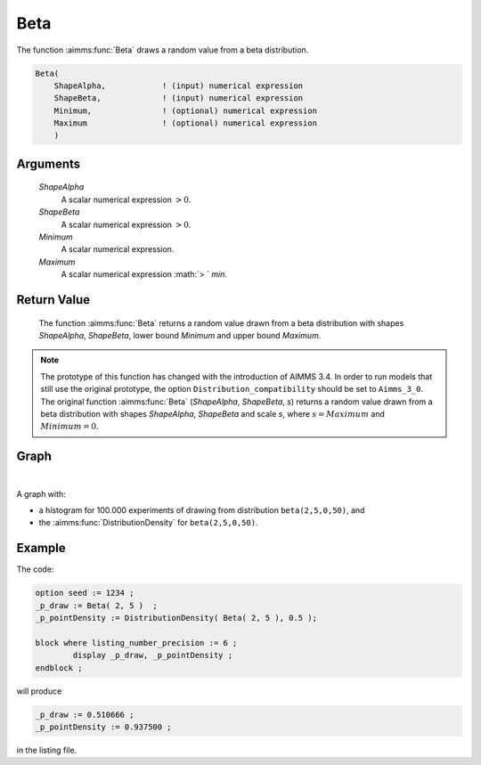 .. aimms:function:: Beta(ShapeAlpha, ShapeBeta, Minimum, Maximum)

.. _Beta:

Beta
====

The function :aimms:func:`Beta` draws a random value from a beta distribution.

.. code-block:: aimms

    Beta(
        ShapeAlpha,            ! (input) numerical expression
        ShapeBeta,             ! (input) numerical expression
        Minimum,               ! (optional) numerical expression
        Maximum                ! (optional) numerical expression
        )

Arguments
---------

    *ShapeAlpha*
        A scalar numerical expression :math:`> 0`.

    *ShapeBeta*
        A scalar numerical expression :math:`> 0`.

    *Minimum*
        A scalar numerical expression.

    *Maximum*
        A scalar numerical expression :math:`> ` *min*.

Return Value
------------

    The function :aimms:func:`Beta` returns a random value drawn from a beta
    distribution with shapes *ShapeAlpha*, *ShapeBeta*, lower bound
    *Minimum* and upper bound *Maximum*.

.. note::

    The prototype of this function has changed with the introduction of
    AIMMS 3.4. In order to run models that still use the original prototype,
    the option ``Distribution_compatibility`` should be set to
    ``Aimms_3_0``. The original function :aimms:func:`Beta` (*ShapeAlpha*,
    *ShapeBeta*, *s*) returns a random value drawn from a beta distribution
    with shapes *ShapeAlpha*, *ShapeBeta* and scale *s*, where
    :math:`s = Maximum` and :math:`Minimum = 0`.


Graph
-----------------

.. image:: images/beta.png
    :align: center

|

A graph with:
 
*   a histogram for 100.000 experiments of drawing from distribution ``beta(2,5,0,50)``, and

*   the :aimms:func:`DistributionDensity` for ``beta(2,5,0,50)``.

Example
--------

The code:

.. code-block:: aimms

	option seed := 1234 ;
	_p_draw := Beta( 2, 5 )  ;
	_p_pointDensity := DistributionDensity( Beta( 2, 5 ), 0.5 );

	block where listing_number_precision := 6 ;
		display _p_draw, _p_pointDensity ;
	endblock ;

will produce

.. code-block:: aimms

    _p_draw := 0.510666 ;
    _p_pointDensity := 0.937500 ;

in the listing file.


.. seealso::

    *   The :aimms:func:`Beta` distribution is discussed in full detail in :doc:`appendices/distributions-statistical-operators-and-histogram-functions/continuous-distributions` of the `Language Reference <https://documentation.aimms.com/language-reference/index.html>`__.
    *   `Beta Distribution (Wikipedia) <https://en.wikipedia.org/wiki/Beta_distribution>`_.